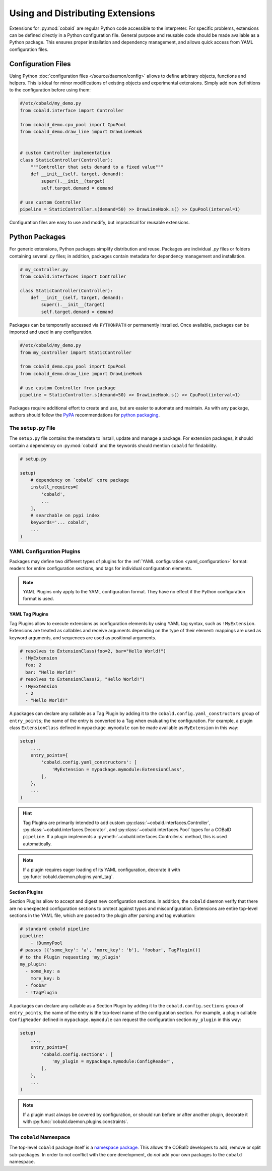 =================================
Using and Distributing Extensions
=================================

Extensions for :py:mod:`cobald` are regular Python code accessible to the interpreter.
For specific problems, extensions can be defined directly in a Python configuration file.
General purpose and reusable code should be made available as a Python package.
This ensures proper installation and dependency management,
and allows quick access from YAML configuration files.

Configuration Files
===================

Using Python :doc:`configuration files </source/daemon/config>` allows to define arbitrary
objects, functions and helpers.
This is ideal for minor modifications of existing objects and
experimental extensions.
Simply add new definitions to the configuration before using them:

.. code:: python3

    #/etc/cobald/my_demo.py
    from cobald.interface import Controller

    from cobald_demo.cpu_pool import CpuPool
    from cobald_demo.draw_line import DrawLineHook


    # custom Controller implementation
    class StaticController(Controller):
        """Controller that sets demand to a fixed value"""
        def __init__(self, target, demand):
            super().__init__(target)
            self.target.demand = demand

    # use custom Controller
    pipeline = StaticController.s(demand=50) >> DrawLineHook.s() >> CpuPool(interval=1)

Configuration files are easy to use and modify, but impractical for reusable extensions.

Python Packages
===============

For generic extensions, Python packages simplify distribution and reuse.
Packages are individual `.py` files or folders containing several `.py` files;
in addition, packages contain metadata for dependency management and installation.

.. code:: python3

    # my_controller.py
    from cobald.interfaces import Controller

    class StaticController(Controller):
        def __init__(self, target, demand):
            super().__init__(target)
            self.target.demand = demand

Packages can be temporarily accessed via ``PYTHONPATH`` or permanently installed.
Once available, packages can be imported and used in any configuration.

.. code:: python3

    #/etc/cobald/my_demo.py
    from my_controller import StaticController

    from cobald_demo.cpu_pool import CpuPool
    from cobald_demo.draw_line import DrawLineHook

    # use custom Controller from package
    pipeline = StaticController.s(demand=50) >> DrawLineHook.s() >> CpuPool(interval=1)

Packages require additional effort to create and use, but are easier to automate and maintain.
As with any package, authors should follow the `PyPA`_ recommendations for `python packaging`_.

The ``setup.py`` File
*********************

The ``setup.py`` file contains the metadata to install, update and manage a package.
For extension packages, it should contain a dependency on :py:mod:`cobald` and the
keywords should mention ``cobald`` for findability.

.. code:: python

    # setup.py

    setup(
        # dependency on `cobald` core package
        install_requires=[
            'cobald',
            ...
        ],
        # searchable on pypi index
        keywords='... cobald',
        ...
    )

.. _extension_config_plugins:

YAML Configuration Plugins
**************************

Packages may define two different types of plugins for the
:ref:`YAML configuration <yaml_configuration>` format:
readers for entire configuration sections, and
tags for individual configuration elements.

.. note::

    YAML Plugins only apply to the YAML configuration format.
    They have no effect if the Python configuration format is used.

YAML Tag Plugins
----------------

Tag Plugins allow to execute extensions as configuration elements
by using YAML tag syntax, such as ``!MyExtension``.
Extensions are treated as callables and
receive arguments depending on the type of their element:
mappings are used as keyword arguments,
and
sequences are used as positional arguments.

.. code:: YAML

    # resolves to ExtensionClass(foo=2, bar="Hello World!")
    - !MyExtension
      foo: 2
      bar: "Hello World!"
    # resolves to ExtensionClass(2, "Hello World!")
    - !MyExtension
      - 2
      - "Hello World!"

A packages can declare any callable as a Tag Plugin
by adding it to the ``cobald.config.yaml_constructors`` group of ``entry_points``;
the name of the entry is converted to a Tag when evaluating the configuration.
For example, a plugin class ``ExtensionClass`` defined in ``mypackage.mymodule``
can be made available as ``MyExtension`` in this way:

.. code:: python3

    setup(
        ...,
        entry_points={
            'cobald.config.yaml_constructors': [
                'MyExtension = mypackage.mymodule:ExtensionClass',
            ],
        },
        ...
    )

.. hint::

    Tag Plugins are primarily intended to add custom
    :py:class:`~cobald.interfaces.Controller`, :py:class:`~cobald.interfaces.Decorator`,
    and :py:class:`~cobald.interfaces.Pool` types for a COBalD ``pipeline``.
    If a plugin implements a :py:meth:`~cobald.interfaces.Controller.s` method,
    this is used automatically.

.. note::

    If a plugin requires eager loading of its YAML configuration,
    decorate it with :py:func:`cobald.daemon.plugins.yaml_tag`.

.. versionadded:: 0.12.3

    The :py:func:`cobald.daemon.plugins.yaml_tag` and eager evaluation.

Section Plugins
---------------

Section Plugins allow to accept and digest new configuration sections.
In addition, the ``cobald`` daemon verify that there are no unexpected
configuration sections to protect against typos and misconfiguration.
Extensions are entire top-level sections in the YAML file,
which are passed to the plugin after parsing and tag evaluation:

.. code:: YAML

    # standard cobald pipeline
    pipeline:
        - !DummyPool
    # passes [{'some_key': 'a', 'more_key': 'b'}, 'foobar', TagPlugin()]
    # to the Plugin requesting 'my_plugin'
    my_plugin:
      - some_key: a
        more_key: b
      - foobar
      - !TagPlugin

A packages can declare any callable as a Section Plugin
by adding it to the ``cobald.config.sections`` group of ``entry_points``;
the name of the entry is the top-level name of the configuration section.
For example, a plugin callable ``ConfigReader`` defined in ``mypackage.mymodule``
can request the configuration section ``my_plugin`` in this way:

.. code:: python3

    setup(
        ...,
        entry_points={
            'cobald.config.sections': [
                'my_plugin = mypackage.mymodule:ConfigReader',
            ],
        },
        ...
    )

.. note::

    If a plugin must always be covered by configuration,
    or should run before or after another plugin,
    decorate it with :py:func:`cobald.daemon.plugins.constraints`.

.. versionadded:: 0.12

    The :py:func:`cobald.daemon.plugins.constraints` and dependency resolution.

The ``cobald`` Namespace
************************

The top-level ``cobald`` package itself is a `namespace package`_.
This allows the COBalD developers to add, remove or split sub-packages.
In order to not conflict with the core development,
do *not* add your own packages to the ``cobald`` namespace.

.. _PyPA: https://www.pypa.io/en/latest/
.. _`python packaging`: https://packaging.python.org
.. _`namespace package`: https://packaging.python.org/guides/packaging-namespace-packages/#native-namespace-packages
